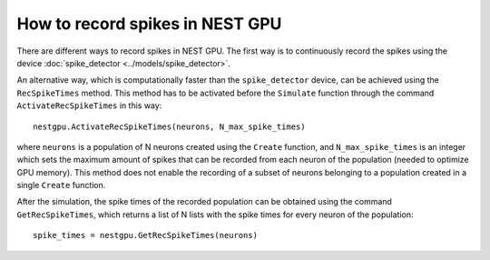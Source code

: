 How to record spikes in NEST GPU
================================

There are different ways to record spikes in NEST GPU.
The first way is to continuously record the spikes
using the device :doc:`spike_detector <../models/spike_detector>`.

An alternative way, which is computationally faster than
the ``spike_detector`` device, can be achieved using
the ``RecSpikeTimes`` method.
This method has to be activated before the ``Simulate``
function through the command ``ActivateRecSpikeTimes`` in this way:

::

    nestgpu.ActivateRecSpikeTimes(neurons, N_max_spike_times)

where ``neurons`` is a population of N neurons created using the
``Create`` function, and ``N_max_spike_times`` is an integer
which sets the maximum amount of spikes that can be recorded
from each neuron of the population (needed to optimize GPU
memory). This method does not enable the recording of
a subset of neurons belonging to a population created in a
single ``Create`` function.

After the simulation, the spike times of the recorded population
can be obtained using the command ``GetRecSpikeTimes``, which
returns a list of N lists with the spike times for every neuron
of the population:

::

    spike_times = nestgpu.GetRecSpikeTimes(neurons)
